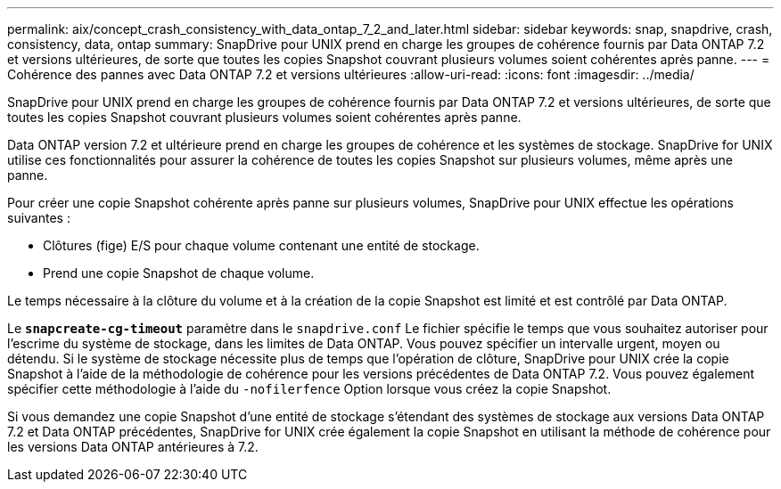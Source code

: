 ---
permalink: aix/concept_crash_consistency_with_data_ontap_7_2_and_later.html 
sidebar: sidebar 
keywords: snap, snapdrive, crash, consistency, data, ontap 
summary: SnapDrive pour UNIX prend en charge les groupes de cohérence fournis par Data ONTAP 7.2 et versions ultérieures, de sorte que toutes les copies Snapshot couvrant plusieurs volumes soient cohérentes après panne. 
---
= Cohérence des pannes avec Data ONTAP 7.2 et versions ultérieures
:allow-uri-read: 
:icons: font
:imagesdir: ../media/


[role="lead"]
SnapDrive pour UNIX prend en charge les groupes de cohérence fournis par Data ONTAP 7.2 et versions ultérieures, de sorte que toutes les copies Snapshot couvrant plusieurs volumes soient cohérentes après panne.

Data ONTAP version 7.2 et ultérieure prend en charge les groupes de cohérence et les systèmes de stockage. SnapDrive for UNIX utilise ces fonctionnalités pour assurer la cohérence de toutes les copies Snapshot sur plusieurs volumes, même après une panne.

Pour créer une copie Snapshot cohérente après panne sur plusieurs volumes, SnapDrive pour UNIX effectue les opérations suivantes :

* Clôtures (fige) E/S pour chaque volume contenant une entité de stockage.
* Prend une copie Snapshot de chaque volume.


Le temps nécessaire à la clôture du volume et à la création de la copie Snapshot est limité et est contrôlé par Data ONTAP.

Le `*snapcreate-cg-timeout*` paramètre dans le `snapdrive.conf` Le fichier spécifie le temps que vous souhaitez autoriser pour l'escrime du système de stockage, dans les limites de Data ONTAP. Vous pouvez spécifier un intervalle urgent, moyen ou détendu. Si le système de stockage nécessite plus de temps que l'opération de clôture, SnapDrive pour UNIX crée la copie Snapshot à l'aide de la méthodologie de cohérence pour les versions précédentes de Data ONTAP 7.2. Vous pouvez également spécifier cette méthodologie à l'aide du `-nofilerfence` Option lorsque vous créez la copie Snapshot.

Si vous demandez une copie Snapshot d'une entité de stockage s'étendant des systèmes de stockage aux versions Data ONTAP 7.2 et Data ONTAP précédentes, SnapDrive for UNIX crée également la copie Snapshot en utilisant la méthode de cohérence pour les versions Data ONTAP antérieures à 7.2.
